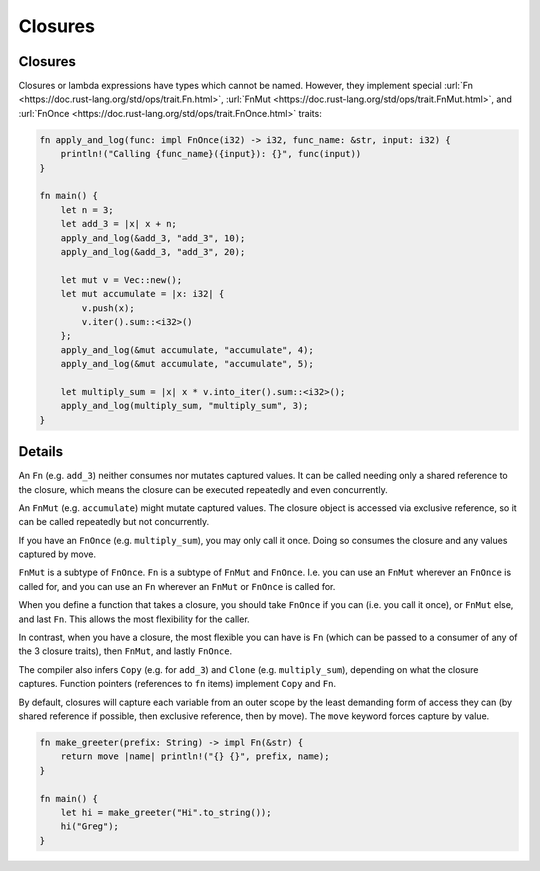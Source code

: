 ==========
Closures
==========

----------
Closures
----------

Closures or lambda expressions have types which cannot be named.
However, they implement special
:url:`Fn <https://doc.rust-lang.org/std/ops/trait.Fn.html>`,
:url:`FnMut <https://doc.rust-lang.org/std/ops/trait.FnMut.html>`, and
:url:`FnOnce <https://doc.rust-lang.org/std/ops/trait.FnOnce.html>`
traits:

.. code:: rust,editable

   fn apply_and_log(func: impl FnOnce(i32) -> i32, func_name: &str, input: i32) {
       println!("Calling {func_name}({input}): {}", func(input))
   }

   fn main() {
       let n = 3;
       let add_3 = |x| x + n;
       apply_and_log(&add_3, "add_3", 10);
       apply_and_log(&add_3, "add_3", 20);

       let mut v = Vec::new();
       let mut accumulate = |x: i32| {
           v.push(x);
           v.iter().sum::<i32>()
       };
       apply_and_log(&mut accumulate, "accumulate", 4);
       apply_and_log(&mut accumulate, "accumulate", 5);

       let multiply_sum = |x| x * v.into_iter().sum::<i32>();
       apply_and_log(multiply_sum, "multiply_sum", 3);
   }

.. raw:: html

---------
Details
---------

An ``Fn`` (e.g. ``add_3``) neither consumes nor mutates captured values.
It can be called needing only a shared reference to the closure, which
means the closure can be executed repeatedly and even concurrently.

An ``FnMut`` (e.g. ``accumulate``) might mutate captured values. The
closure object is accessed via exclusive reference, so it can be called
repeatedly but not concurrently.

If you have an ``FnOnce`` (e.g. ``multiply_sum``), you may only call it
once. Doing so consumes the closure and any values captured by move.

``FnMut`` is a subtype of ``FnOnce``. ``Fn`` is a subtype of ``FnMut``
and ``FnOnce``. I.e. you can use an ``FnMut`` wherever an ``FnOnce`` is
called for, and you can use an ``Fn`` wherever an ``FnMut`` or
``FnOnce`` is called for.

When you define a function that takes a closure, you should take
``FnOnce`` if you can (i.e. you call it once), or ``FnMut`` else, and
last ``Fn``. This allows the most flexibility for the caller.

In contrast, when you have a closure, the most flexible you can have is
``Fn`` (which can be passed to a consumer of any of the 3 closure
traits), then ``FnMut``, and lastly ``FnOnce``.

The compiler also infers ``Copy`` (e.g. for ``add_3``) and ``Clone``
(e.g. ``multiply_sum``), depending on what the closure captures.
Function pointers (references to ``fn`` items) implement ``Copy`` and
``Fn``.

By default, closures will capture each variable from an outer scope by
the least demanding form of access they can (by shared reference if
possible, then exclusive reference, then by move). The ``move`` keyword
forces capture by value.

.. code:: rust,editable

   fn make_greeter(prefix: String) -> impl Fn(&str) {
       return move |name| println!("{} {}", prefix, name);
   }

   fn main() {
       let hi = make_greeter("Hi".to_string());
       hi("Greg");
   }

.. raw:: html

